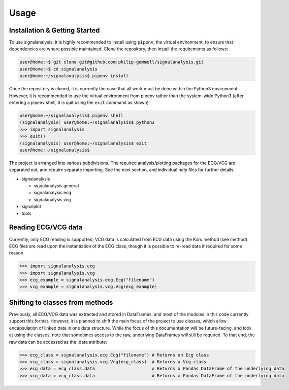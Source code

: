 Usage
=====

.. _installation:

Installation & Getting Started
------------------------------

To use signalanalysis, it is highly recommended to install using ``pipenv``, the virtual environment, to ensure that dependencies are where possible maintained. Clone the repository, then install the requirements as follows:

.. code-block:: console
	
	user@home:~$ git clone git@github.com:philip-gemmell/signalanalysis.git
	user@home:~$ cd signalanalysis
	user@home:~/signalanalysis$ pipenv install

Once the repository is cloned, it is currently the case that all work must be done within the Python3 environment. However, it is recommended to use the virtual environment from pipenv rather than the system-wide Python3 (after entering a pipenv shell, it is quit using the ``exit`` command as shown)

.. code-block:: console

	user@home:~/signalanalysis$ pipenv shell
	(signalanalysis) user@home:~/signalanalysis$ python3
	>>> import signalanalysis
	>>> quit()
	(signalanalysis) user@home:~/signalanalysis$ exit
	user@home:~/signalanalysis$

The project is arranged into various subdivisions. The required analysis/plotting packages for the ECG/VCG are separated out, and require separate importing. See the next section, and individual help files for further details.

- signalanalysis

  - signalanalysis.general
  - signalanalysis.ecg
  - signalanalysis.vcg

- signalplot
- tools

.. _reading:

Reading ECG/VCG data
--------------------

Currently, only ECG reading is supported; VCG data is calculated from ECG data using the Kors method (see method). ECG files are read upon the instantiation of the ECG class, though it is possible to re-read data if required for some reason.

.. code-block:: python3

	>>> import signalanalysis.ecg
	>>> import signalanalysis.vcg
	>>> ecg_example = signalanalysis.ecg.Ecg("filename")
	>>> vcg_example = signalanalysis.vcg.Vcg(ecg_example)

.. _classplan:

Shifting to classes from methods
--------------------------------

Previously, all ECG/VCG data was extracted and stored in DataFrames, and most of the modules in this code currently support this format. However, it is planned to shift the main focus of the project to use classes, which allow encapsulation of linked data in one data structure. While the focus of this documentation will be future-facing, and look at using the classes, note that sometimes access to the raw, underlying DataFrames will still be required. To that end, the raw data can be accessed as the .data attribute:

.. code-block:: python3

	>>> ecg_class = signalanalysis.ecg.Ecg("filename") # Returns an Ecg class
	>>> vcg_class = signalanalysis.vcg.Vcg(ecg_class)  # Returns a Vcg class
	>>> ecg_data = ecg_class.data                      # Returns a Pandas DataFrame of the underlying data
	>>> vcg_data = vcg_class.data                      # Returns a Pandas DataFrame of the underlying data


